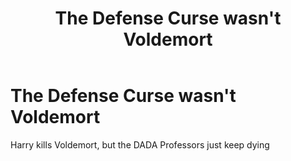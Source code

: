 #+TITLE: The Defense Curse wasn't Voldemort

* The Defense Curse wasn't Voldemort
:PROPERTIES:
:Author: habitableattic
:Score: 11
:DateUnix: 1582226948.0
:DateShort: 2020-Feb-20
:FlairText: Prompt
:END:
Harry kills Voldemort, but the DADA Professors just keep dying

